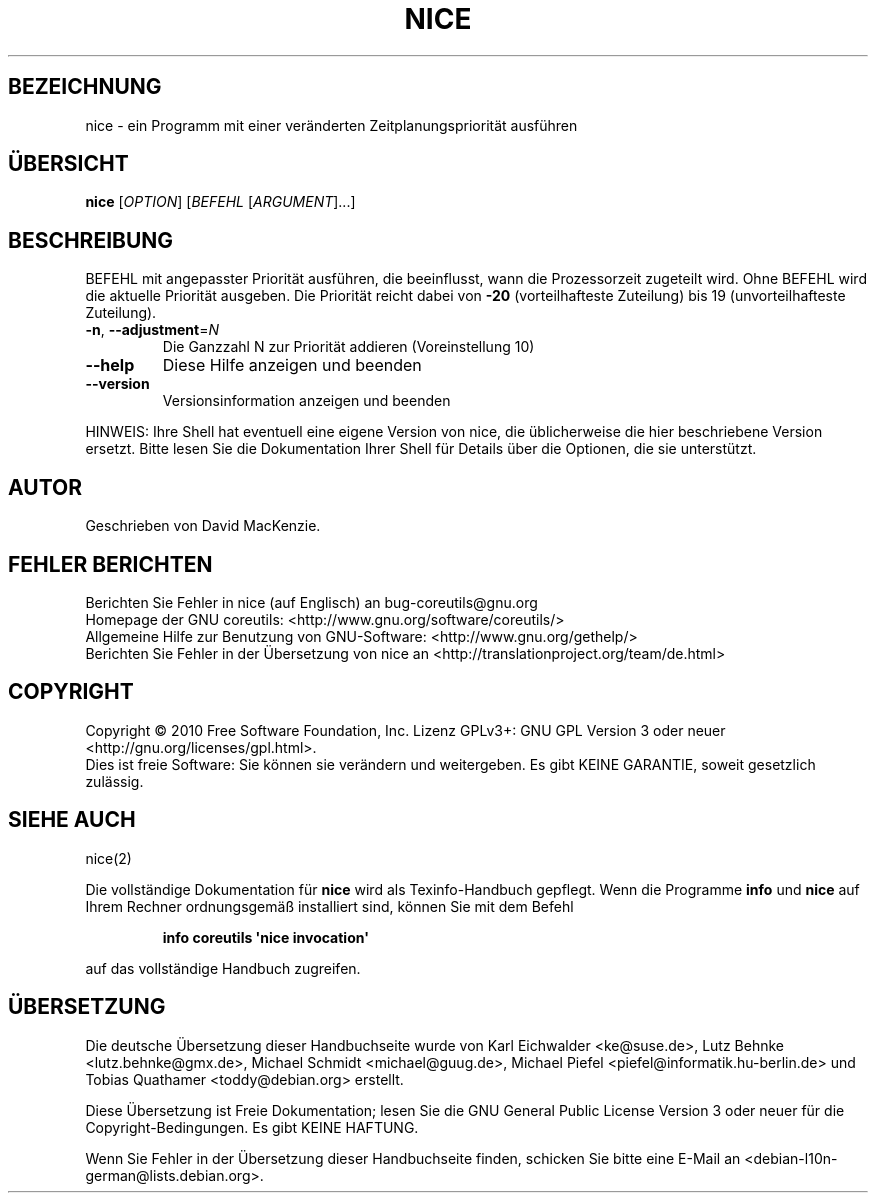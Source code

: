 .\" DO NOT MODIFY THIS FILE!  It was generated by help2man 1.35.
.\"*******************************************************************
.\"
.\" This file was generated with po4a. Translate the source file.
.\"
.\"*******************************************************************
.TH NICE 1 "April 2010" "GNU coreutils 8.5" "Dienstprogramme für Benutzer"
.SH BEZEICHNUNG
nice \- ein Programm mit einer veränderten Zeitplanungspriorität ausführen
.SH ÜBERSICHT
\fBnice\fP [\fIOPTION\fP] [\fIBEFEHL \fP[\fIARGUMENT\fP]...]
.SH BESCHREIBUNG
.\" Add any additional description here
.PP
BEFEHL mit angepasster Priorität ausführen, die beeinflusst, wann die
Prozessorzeit zugeteilt wird. Ohne BEFEHL wird die aktuelle Priorität
ausgeben. Die Priorität reicht dabei von \fB\-20\fP (vorteilhafteste Zuteilung)
bis 19 (unvorteilhafteste Zuteilung).
.TP 
\fB\-n\fP, \fB\-\-adjustment\fP=\fIN\fP
Die Ganzzahl N zur Priorität addieren (Voreinstellung 10)
.TP 
\fB\-\-help\fP
Diese Hilfe anzeigen und beenden
.TP 
\fB\-\-version\fP
Versionsinformation anzeigen und beenden
.PP
HINWEIS: Ihre Shell hat eventuell eine eigene Version von nice, die
üblicherweise die hier beschriebene Version ersetzt. Bitte lesen Sie die
Dokumentation Ihrer Shell für Details über die Optionen, die sie
unterstützt.
.SH AUTOR
Geschrieben von David MacKenzie.
.SH "FEHLER BERICHTEN"
Berichten Sie Fehler in nice (auf Englisch) an bug\-coreutils@gnu.org
.br
Homepage der GNU coreutils: <http://www.gnu.org/software/coreutils/>
.br
Allgemeine Hilfe zur Benutzung von GNU\-Software:
<http://www.gnu.org/gethelp/>
.br
Berichten Sie Fehler in der Übersetzung von nice an
<http://translationproject.org/team/de.html>
.SH COPYRIGHT
Copyright \(co 2010 Free Software Foundation, Inc. Lizenz GPLv3+: GNU GPL
Version 3 oder neuer <http://gnu.org/licenses/gpl.html>.
.br
Dies ist freie Software: Sie können sie verändern und weitergeben. Es gibt
KEINE GARANTIE, soweit gesetzlich zulässig.
.SH "SIEHE AUCH"
nice(2)
.PP
Die vollständige Dokumentation für \fBnice\fP wird als Texinfo\-Handbuch
gepflegt. Wenn die Programme \fBinfo\fP und \fBnice\fP auf Ihrem Rechner
ordnungsgemäß installiert sind, können Sie mit dem Befehl
.IP
\fBinfo coreutils \(aqnice invocation\(aq\fP
.PP
auf das vollständige Handbuch zugreifen.

.SH ÜBERSETZUNG
Die deutsche Übersetzung dieser Handbuchseite wurde von
Karl Eichwalder <ke@suse.de>,
Lutz Behnke <lutz.behnke@gmx.de>,
Michael Schmidt <michael@guug.de>,
Michael Piefel <piefel@informatik.hu-berlin.de>
und
Tobias Quathamer <toddy@debian.org>
erstellt.

Diese Übersetzung ist Freie Dokumentation; lesen Sie die
GNU General Public License Version 3 oder neuer für die
Copyright-Bedingungen. Es gibt KEINE HAFTUNG.

Wenn Sie Fehler in der Übersetzung dieser Handbuchseite finden,
schicken Sie bitte eine E-Mail an <debian-l10n-german@lists.debian.org>.
